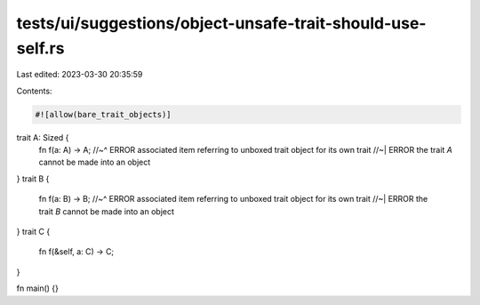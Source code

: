 tests/ui/suggestions/object-unsafe-trait-should-use-self.rs
===========================================================

Last edited: 2023-03-30 20:35:59

Contents:

.. code-block:: rs

    #![allow(bare_trait_objects)]
trait A: Sized {
    fn f(a: A) -> A;
    //~^ ERROR associated item referring to unboxed trait object for its own trait
    //~| ERROR the trait `A` cannot be made into an object
}
trait B {
    fn f(a: B) -> B;
    //~^ ERROR associated item referring to unboxed trait object for its own trait
    //~| ERROR the trait `B` cannot be made into an object
}
trait C {
    fn f(&self, a: C) -> C;
}

fn main() {}


